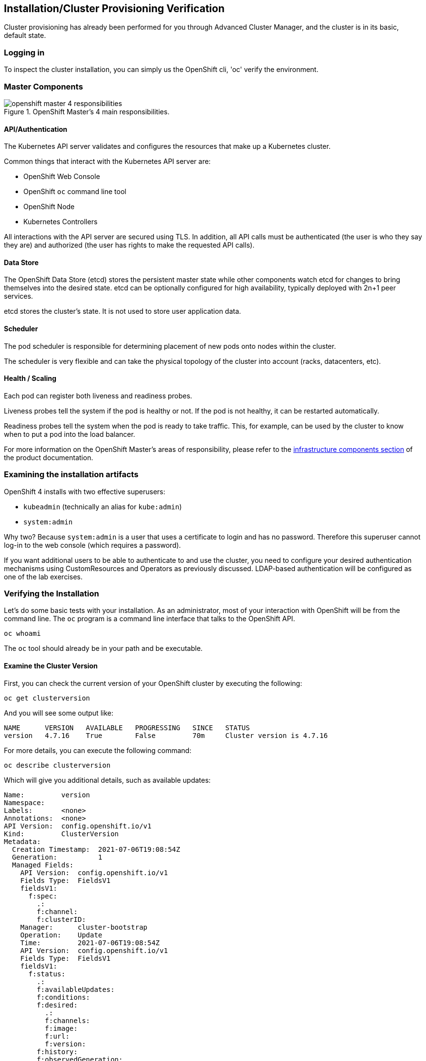 ## Installation/Cluster Provisioning Verification

Cluster provisioning has already been performed for you through Advanced Cluster Manager, and the cluster is in its basic, default state.

### Logging in
To inspect the cluster installation, you can simply us the OpenShift cli, 'oc' verify the environment.

### Master Components

.OpenShift Master's 4 main responsibilities.
image::images/openshift_master_4_responsibilities.png[]


#### API/Authentication
The Kubernetes API server validates and configures the resources that make up a Kubernetes cluster.

Common things that interact with the Kubernetes API server are:

* OpenShift Web Console
* OpenShift `oc` command line tool
* OpenShift Node
* Kubernetes Controllers

All interactions with the API server are secured using TLS. In addition, all
API calls must be authenticated (the user is who they say they are) and
authorized (the user has rights to make the requested API calls).


#### Data Store
The OpenShift Data Store (etcd) stores the persistent master state while
other components watch etcd for changes to bring themselves into the desired
state. etcd can be optionally configured for high availability, typically
deployed with 2n+1 peer services.

[Note]
====
etcd stores the cluster's state. It is not used to store user application data.
====

#### Scheduler
The pod scheduler is responsible for determining placement of new pods onto
nodes within the cluster.

The scheduler is very flexible and can take the physical topology of the
cluster into account (racks, datacenters, etc).

#### Health / Scaling
Each pod can register both liveness and readiness probes.

Liveness probes tell the system if the pod is healthy or not. If the pod is
not healthy, it can be restarted automatically.

Readiness probes tell the system when the pod is ready to take traffic. This,
for example, can be used by the cluster to know when to put a pod into the
load balancer.

For more information on the OpenShift Master's areas of responsibility, please refer to
the
link:https://docs.openshift.com/container-platform/4.6/architecture/control-plane.html[infrastructure components section] of the product documentation.

### Examining the installation artifacts
OpenShift 4 installs with two effective superusers:

* `kubeadmin` (technically an alias for `kube:admin`)
* `system:admin`

Why two? Because `system:admin` is a user that uses a certificate to login
and has no password. Therefore this superuser cannot log-in to the web
console (which requires a password).

If you want additional users to be able to authenticate to and use the
cluster, you need to configure your desired authentication mechanisms using
CustomResources and Operators as previously discussed. LDAP-based
authentication will be configured as one of the lab exercises.

### Verifying the Installation
Let's do some basic tests with your installation. As an administrator, most
of your interaction with OpenShift will be from the command line. The `oc`
program is a command line interface that talks to the OpenShift API.

[source,bash,role="execute"]
----
oc whoami
----

The `oc` tool should already be in your path and be executable.

#### Examine the Cluster Version
First, you can check the current version of your OpenShift cluster by
executing the following:

[source,bash,role="execute"]
----
oc get clusterversion
----

And you will see some output like:

```
NAME      VERSION   AVAILABLE   PROGRESSING   SINCE   STATUS
version   4.7.16    True        False         70m     Cluster version is 4.7.16
```

For more details, you can execute the following command:

[source,bash,role="execute"]
----
oc describe clusterversion
----

Which will give you additional details, such as available updates:
```
Name:         version
Namespace:
Labels:       <none>
Annotations:  <none>
API Version:  config.openshift.io/v1
Kind:         ClusterVersion
Metadata:
  Creation Timestamp:  2021-07-06T19:08:54Z
  Generation:          1
  Managed Fields:
    API Version:  config.openshift.io/v1
    Fields Type:  FieldsV1
    fieldsV1:
      f:spec:
        .:
        f:channel:
        f:clusterID:
    Manager:      cluster-bootstrap
    Operation:    Update
    Time:         2021-07-06T19:08:54Z
    API Version:  config.openshift.io/v1
    Fields Type:  FieldsV1
    fieldsV1:
      f:status:
        .:
        f:availableUpdates:
        f:conditions:
        f:desired:
          .:
          f:channels:
          f:image:
          f:url:
          f:version:
        f:history:
        f:observedGeneration:
        f:versionHash:
    Manager:         cluster-version-operator
    Operation:       Update
    Time:            2021-07-06T19:22:59Z
  Resource Version:  27767
  Self Link:         /apis/config.openshift.io/v1/clusterversions/version
  UID:               d4d86deb-1458-451a-95ed-20ee7b0ca72b
Spec:
  Channel:     stable-4.7
  Cluster ID:  2ae3962b-2211-4a39-83eb-c804be32b7df
Status:
  Available Updates:
    Channels:
      candidate-4.7
      candidate-4.8
      fast-4.7
      stable-4.7
    Image:    quay.io/openshift-release-dev/ocp-release@sha256:afcb309425d45a240de2df8e376f9632e6144052177fd62a0347934657b3573f
    URL:      https://access.redhat.com/errata/RHBA-2021:2502
    Version:  4.7.18
  Conditions:
    Last Transition Time:  2021-07-06T19:36:30Z
    Message:               Done applying 4.7.16
    Status:                True
    Type:                  Available
    Last Transition Time:  2021-07-06T19:36:30Z
    Status:                False
    Type:                  Failing
    Last Transition Time:  2021-07-06T19:36:30Z
    Message:               Cluster version is 4.7.16
    Status:                False
    Type:                  Progressing
    Last Transition Time:  2021-07-06T19:08:54Z
    Status:                True
    Type:                  RetrievedUpdates
  Desired:
    Channels:
      candidate-4.7
      candidate-4.8
      fast-4.7
      stable-4.7
    Image:    quay.io/openshift-release-dev/ocp-release@sha256:3e59cff6101b0f0732540d9f2cf1fe9c7ea5ab1e8737df82e789eeb129d1a9af
    URL:      https://access.redhat.com/errata/RHSA-2021:2286
    Version:  4.7.16
  History:
    Completion Time:    2021-07-06T19:36:30Z
    Image:              quay.io/openshift-release-dev/ocp-release@sha256:3e59cff6101b0f0732540d9f2cf1fe9c7ea5ab1e8737df82e789eeb129d1a9af
    Started Time:       2021-07-06T19:08:54Z
    State:              Completed
    Verified:           false
    Version:            4.7.16
  Observed Generation:  1
  Version Hash:         eY5iY9nt7EE=
Events:                 <none>
```

#### Look at the Nodes
Execute the following command to see a list of the *Nodes* that OpenShift knows
about:

[source,bash,role="execute"]
----
oc get nodes
----

The output should look something like the following:

----
NAME                                         STATUS   ROLES    AGE   VERSION
ip-10-0-128-32.us-east-2.compute.internal    Ready    worker   86m   v1.20.0+2817867
ip-10-0-153-62.us-east-2.compute.internal    Ready    master   95m   v1.20.0+2817867
ip-10-0-165-57.us-east-2.compute.internal    Ready    master   95m   v1.20.0+2817867
ip-10-0-184-84.us-east-2.compute.internal    Ready    worker   86m   v1.20.0+2817867
ip-10-0-193-68.us-east-2.compute.internal    Ready    master   95m   v1.20.0+2817867
ip-10-0-202-114.us-east-2.compute.internal   Ready    worker   86m   v1.20.0+2817867
----

You have 3 masters and 3 workers. The OpenShift *Master* is also a *Node*
because it needs to participate in the software defined network (SDN). If you
need additional nodes for additional purposes, you can create them very
easily when using IPI and leveraging the cloud provider operators. You will
create nodes to run OpenShift infrastructure components (registry, router,
etc.) in a subsequent exercise.

Exit out of the `ec2-user` user shell.
[source,role="execute"]
----
exit
----

#### Check the Web Console
OpenShift provides a web console for users, developers, application
operators, and administrators to interact with the environment. Many of the
cluster administration functions, including upgrading the cluster itself, can
be performed simply by using the web console.

The web console actually runs as an application inside the OpenShift
environment and is exposed via the OpenShift Router. You will learn more
about the router in a subsequent exercise. For now, you can simply
control+click the link:

{{ MASTER_URL }}

#### You will now exit the ssh session
[source,role="execute"]
----
exit
----
If you accidentally hit exit more than once and connection to the console closed, refresh the webpage to reconnect.

[Warning]
====
You might receive a self-signed certificate error in your browser when you
first visit the web console. When OpenShift is installed, by default, a CA
and SSL certificates are generated for all inter-component communication
within OpenShift, including the web console. Some lab instances were
installed with Let's Encrypt certificates, so not all will get this
warning.
====
